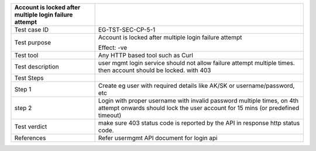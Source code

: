 +----------------------------------+----------------------------------+
| Account is locked after multiple |                                  |
| login failure attempt            |                                  |
+==================================+==================================+
| Test case ID                     | EG-TST-SEC-CP-5-1                |
+----------------------------------+----------------------------------+
| Test purpose                     | Account is locked after multiple |
|                                  | login failure attempt            |
|                                  |                                  |
|                                  | Effect: -ve                      |
+----------------------------------+----------------------------------+
| Test tool                        | Any HTTP based tool such as Curl |
+----------------------------------+----------------------------------+
| Test description                 | user mgmt login service should   |
|                                  | not allow failure attempt        |
|                                  | multiple times. then account     |
|                                  | should be locked. with 403       |
+----------------------------------+----------------------------------+
| Test Steps                       |                                  |
+----------------------------------+----------------------------------+
| Step 1                           | Create eg user with required     |
|                                  | details like AK/SK or            |
|                                  | username/password, etc           |
+----------------------------------+----------------------------------+
| step 2                           | Login with proper username       |
|                                  | with invalid password multiple   |
|                                  | times, on 4th attempt onwards    |
|                                  | should lock the user account for |
|                                  | 15 mins (or predefined timeout)  |
+----------------------------------+----------------------------------+
| Test verdict                     | make sure 403 status code is     |
|                                  | reported by the API in response  |
|                                  | http status code.                |
+----------------------------------+----------------------------------+
| References                       | Refer usermgmt API document for  |
|                                  | login api                        |
+----------------------------------+----------------------------------+

